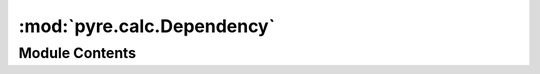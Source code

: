 :mod:`pyre.calc.Dependency`
===========================

.. py:module:: pyre.calc.Dependency


Module Contents
---------------

.. py:class:: Dependency

   Mix-in class that enables a node to notify its observers when its value changes

   .. method:: setValue(self, value)


      Override the value setter to notify my observers that my value changed



